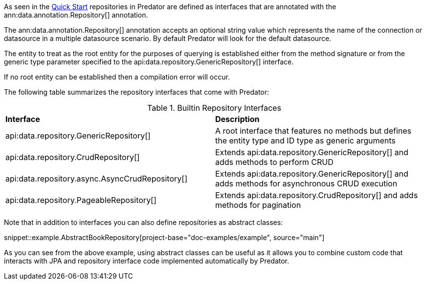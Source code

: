 As seen in the <<quickStart, Quick Start>> repositories in Predator are defined as interfaces that are annotated with the ann:data.annotation.Repository[] annotation.

The ann:data.annotation.Repository[] annotation accepts an optional string value which represents the name of the connection or datasource in a multiple datasource scenario. By default Predator will look for the default datasource.

The entity to treat as the root entity for the purposes of querying is established either from the method signature or from the generic type parameter specified to the api:data.repository.GenericRepository[] interface.

If no root entity can be established then a compilation error will occur.

The following table summarizes the repository interfaces that come with Predator:

.Builtin Repository Interfaces
[cols=2*]
|===
|*Interface*
|*Description*

|api:data.repository.GenericRepository[]
|A root interface that features no methods but defines the entity type and ID type as generic arguments

|api:data.repository.CrudRepository[]
|Extends api:data.repository.GenericRepository[] and adds methods to perform CRUD

|api:data.repository.async.AsyncCrudRepository[]
|Extends api:data.repository.GenericRepository[] and adds methods for asynchronous CRUD execution

|api:data.repository.PageableRepository[]
|Extends api:data.repository.CrudRepository[] and adds methods for pagination
|===

Note that in addition to interfaces you can also define repositories as abstract classes:

snippet::example.AbstractBookRepository[project-base="doc-examples/example", source="main"]

As you can see from the above example, using abstract classes can be useful as it allows you to combine custom code that interacts with JPA and repository interface code implemented automatically by Predator.